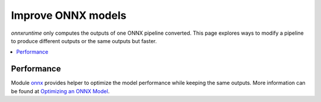 
===================
Improve ONNX models
===================

*onnxruntime* only computes the outputs of one
ONNX pipeline converted. This page explores
ways to modify a pipeline to produce different outputs or
the same outputs but faster.

.. contents::
    :local:

Performance
===========

Module `onnx <https://github.com/onnx/onnx>`_
provides helper to optimize the model performance
while keeping the same outputs. More information
can be found at
`Optimizing an ONNX Model <https://github.com/onnx/onnx/blob/master/docs/PythonAPIOverview.md#optimizing-an-onnx-model>`_.
